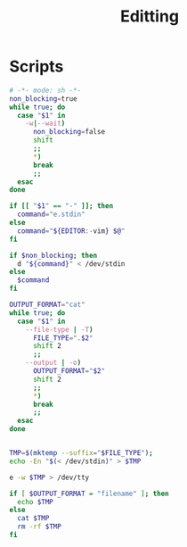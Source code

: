 #+TITLE: Editting

* Scripts
:PROPERTIES:
:header-args: :tangle-relative 'dir :dir ${HOME}/bin :shebang #!/usr/bin/env bash
:END:

#+BEGIN_SRC bash :tangle e :shebang #!/usr/bin/env bash-ui-eval
# -*- mode: sh -*-
non_blocking=true
while true; do
  case "$1" in
    -w|--wait)
      non_blocking=false
      shift
      ;;
      *)
      break
      ;;
  esac
done

if [[ "$1" == "-" ]]; then
  command="e.stdin"
else
  command="${EDITOR:-vim} $@"
fi

if $non_blocking; then
  d "${command}" < /dev/stdin
else
  $command
fi
#+END_SRC

#+BEGIN_SRC bash :tangle e.stdin
OUTPUT_FORMAT="cat"
while true; do
  case "$1" in
    --file-type | -T)
      FILE_TYPE=".$2"
      shift 2
      ;;
    --output | -o)
      OUTPUT_FORMAT="$2"
      shift 2
      ;;
      *)
      break
      ;;
  esac
done


TMP=$(mktemp --suffix="$FILE_TYPE");
echo -En "$(< /dev/stdin)" > $TMP

e -w $TMP > /dev/tty

if [ $OUTPUT_FORMAT = "filename" ]; then
  echo $TMP
else
  cat $TMP
  rm -rf $TMP
fi
#+END_SRC
